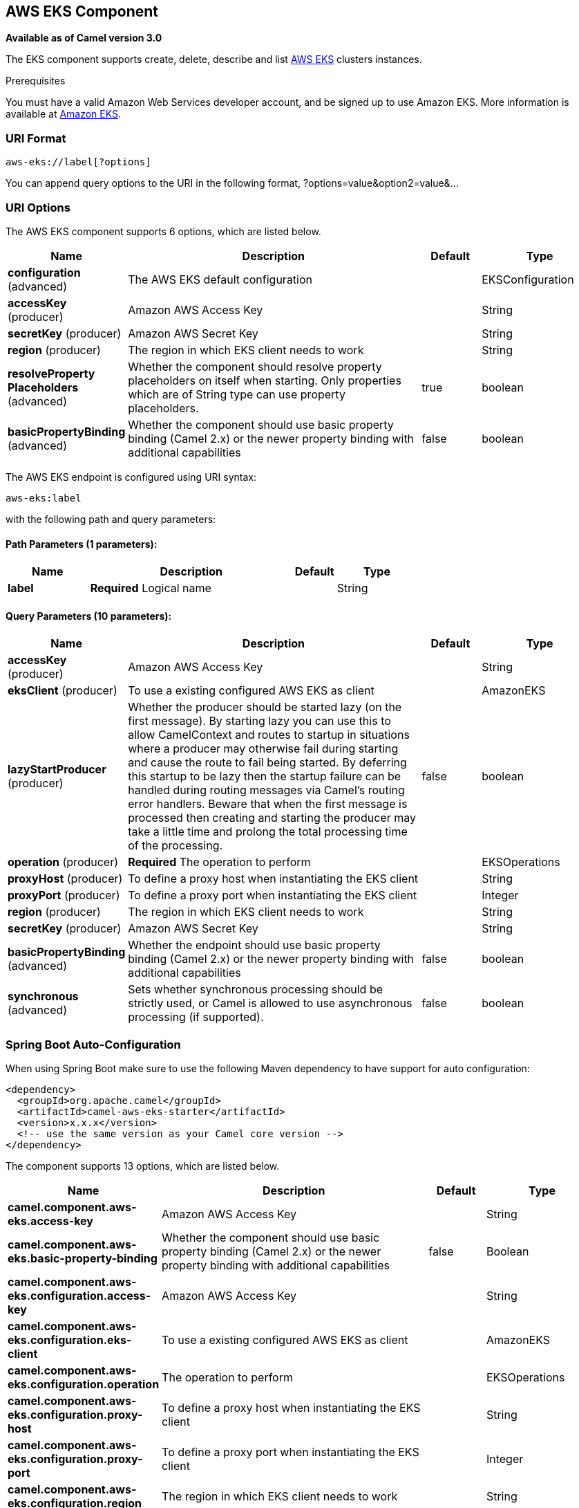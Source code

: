 [[aws-eks-component]]
== AWS EKS Component

*Available as of Camel version 3.0*

The EKS component supports create, delete, describe and list
https://aws.amazon.com/eks/[AWS EKS] clusters instances.

Prerequisites

You must have a valid Amazon Web Services developer account, and be
signed up to use Amazon EKS. More information is available at
https://aws.amazon.com/eks/[Amazon EKS].

### URI Format

[source,java]
-------------------------
aws-eks://label[?options]
-------------------------

You can append query options to the URI in the following format,
?options=value&option2=value&...

### URI Options


// component options: START
The AWS EKS component supports 6 options, which are listed below.



[width="100%",cols="2,5,^1,2",options="header"]
|===
| Name | Description | Default | Type
| *configuration* (advanced) | The AWS EKS default configuration |  | EKSConfiguration
| *accessKey* (producer) | Amazon AWS Access Key |  | String
| *secretKey* (producer) | Amazon AWS Secret Key |  | String
| *region* (producer) | The region in which EKS client needs to work |  | String
| *resolveProperty Placeholders* (advanced) | Whether the component should resolve property placeholders on itself when starting. Only properties which are of String type can use property placeholders. | true | boolean
| *basicPropertyBinding* (advanced) | Whether the component should use basic property binding (Camel 2.x) or the newer property binding with additional capabilities | false | boolean
|===
// component options: END




// endpoint options: START
The AWS EKS endpoint is configured using URI syntax:

----
aws-eks:label
----

with the following path and query parameters:

==== Path Parameters (1 parameters):


[width="100%",cols="2,5,^1,2",options="header"]
|===
| Name | Description | Default | Type
| *label* | *Required* Logical name |  | String
|===


==== Query Parameters (10 parameters):


[width="100%",cols="2,5,^1,2",options="header"]
|===
| Name | Description | Default | Type
| *accessKey* (producer) | Amazon AWS Access Key |  | String
| *eksClient* (producer) | To use a existing configured AWS EKS as client |  | AmazonEKS
| *lazyStartProducer* (producer) | Whether the producer should be started lazy (on the first message). By starting lazy you can use this to allow CamelContext and routes to startup in situations where a producer may otherwise fail during starting and cause the route to fail being started. By deferring this startup to be lazy then the startup failure can be handled during routing messages via Camel's routing error handlers. Beware that when the first message is processed then creating and starting the producer may take a little time and prolong the total processing time of the processing. | false | boolean
| *operation* (producer) | *Required* The operation to perform |  | EKSOperations
| *proxyHost* (producer) | To define a proxy host when instantiating the EKS client |  | String
| *proxyPort* (producer) | To define a proxy port when instantiating the EKS client |  | Integer
| *region* (producer) | The region in which EKS client needs to work |  | String
| *secretKey* (producer) | Amazon AWS Secret Key |  | String
| *basicPropertyBinding* (advanced) | Whether the endpoint should use basic property binding (Camel 2.x) or the newer property binding with additional capabilities | false | boolean
| *synchronous* (advanced) | Sets whether synchronous processing should be strictly used, or Camel is allowed to use asynchronous processing (if supported). | false | boolean
|===
// endpoint options: END
// spring-boot-auto-configure options: START
=== Spring Boot Auto-Configuration

When using Spring Boot make sure to use the following Maven dependency to have support for auto configuration:

[source,xml]
----
<dependency>
  <groupId>org.apache.camel</groupId>
  <artifactId>camel-aws-eks-starter</artifactId>
  <version>x.x.x</version>
  <!-- use the same version as your Camel core version -->
</dependency>
----


The component supports 13 options, which are listed below.



[width="100%",cols="2,5,^1,2",options="header"]
|===
| Name | Description | Default | Type
| *camel.component.aws-eks.access-key* | Amazon AWS Access Key |  | String
| *camel.component.aws-eks.basic-property-binding* | Whether the component should use basic property binding (Camel 2.x) or the newer property binding with additional capabilities | false | Boolean
| *camel.component.aws-eks.configuration.access-key* | Amazon AWS Access Key |  | String
| *camel.component.aws-eks.configuration.eks-client* | To use a existing configured AWS EKS as client |  | AmazonEKS
| *camel.component.aws-eks.configuration.operation* | The operation to perform |  | EKSOperations
| *camel.component.aws-eks.configuration.proxy-host* | To define a proxy host when instantiating the EKS client |  | String
| *camel.component.aws-eks.configuration.proxy-port* | To define a proxy port when instantiating the EKS client |  | Integer
| *camel.component.aws-eks.configuration.region* | The region in which EKS client needs to work |  | String
| *camel.component.aws-eks.configuration.secret-key* | Amazon AWS Secret Key |  | String
| *camel.component.aws-eks.enabled* | Whether to enable auto configuration of the aws-eks component. This is enabled by default. |  | Boolean
| *camel.component.aws-eks.region* | The region in which EKS client needs to work |  | String
| *camel.component.aws-eks.resolve-property-placeholders* | Whether the component should resolve property placeholders on itself when starting. Only properties which are of String type can use property placeholders. | true | Boolean
| *camel.component.aws-eks.secret-key* | Amazon AWS Secret Key |  | String
|===
// spring-boot-auto-configure options: END




Required EKS component options

You have to provide the amazonEKSClient in the
Registry or your accessKey and secretKey to access
the https://aws.amazon.com/eks/[Amazon EKS] service.

### Usage

#### Message headers evaluated by the EKS producer

[width="100%",cols="10%,10%,80%",options="header",]
|=======================================================================
|Header |Type |Description

|`CamelAwsEKSMaxResults` |`Integer` |The limit number of results while listing clusters

|`CamelAwsEKSOperation` |`String` |The operation we want to perform

|`CamelAwsEKSDescription` |`String` |A key description to use while performing a createKey operation

|`CamelAwsEKSClusterName` |`String` |The cluster name

|`CamelAwsEKSRoleARN` |`String` |The role ARN to use while creating the cluster

|`CamelAwsEKSVPCConfig` |`VPCConfigRequest` |The VPC config for the creations of an EKS cluster
|=======================================================================

#### EKS Producer operations

Camel-AWS EKS component provides the following operation on the producer side:

- listClusters
- createCluster
- describeCluster
- deleteCluster

### Automatic detection of AmazonEKS client in registry

The component is capable of detecting the presence of an AmazonEKS bean into the registry.
If it's the only instance of that type it will be used as client and you won't have to define it as uri parameter.
This may be really useful for smarter configuration of the endpoint.

Dependencies

Maven users will need to add the following dependency to their pom.xml.

*pom.xml*

[source,xml]
---------------------------------------
<dependency>
    <groupId>org.apache.camel</groupId>
    <artifactId>camel-aws-eks</artifactId>
    <version>${camel-version}</version>
</dependency>
---------------------------------------

where `\${camel-version}` must be replaced by the actual version of Camel.

### See Also

* Configuring Camel
* Component
* Endpoint
* Getting Started

* AWS Component
